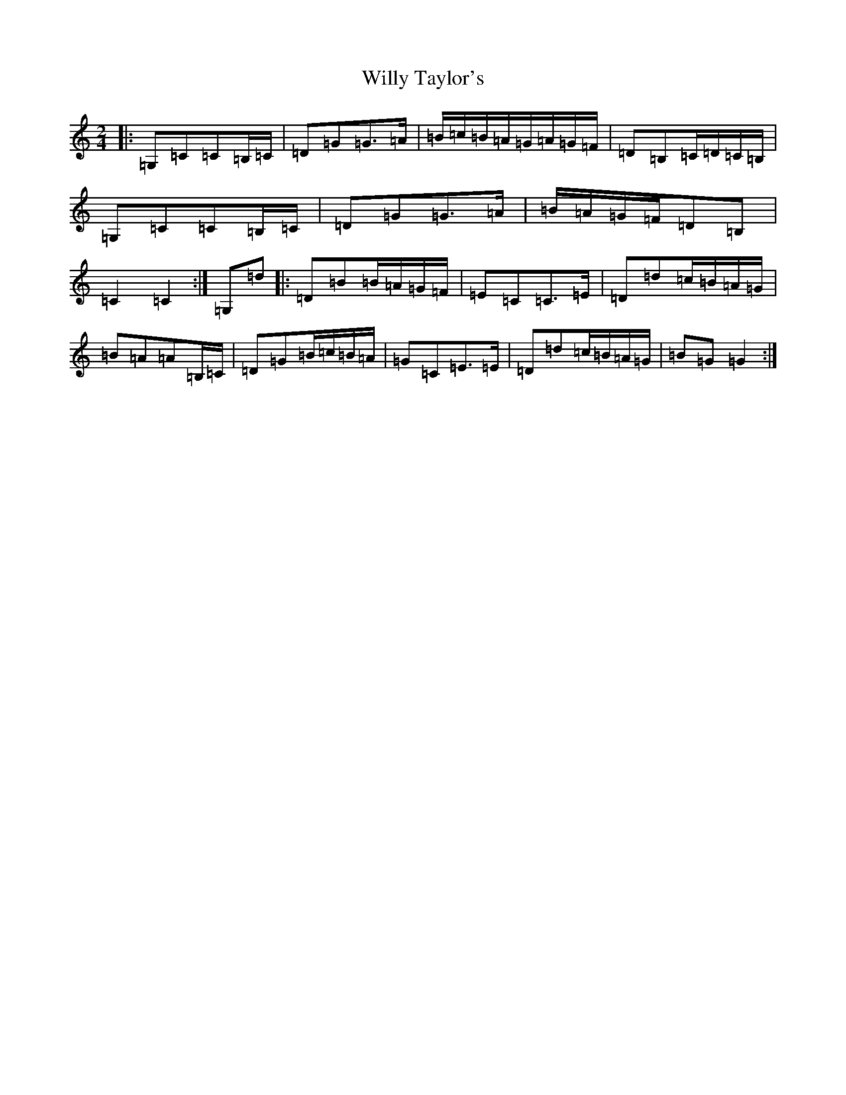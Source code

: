 X: 22590
T: Willy Taylor's
S: https://thesession.org/tunes/3470#setting3470
Z: D Major
R: polka
M: 2/4
L: 1/8
K: C Major
|:=G,=C=C=B,/2=C/2|=D=G=G>=A|=B/2=c/2=B/2=A/2=G/2=A/2=G/2=F/2|=D=B,=C/2=D/2=C/2=B,/2|=G,=C=C=B,/2=C/2|=D=G=G>=A|=B/2=A/2=G/2=F/2=D=B,|=C2=C2:|=G,=d|:=D=B=B/2=A/2=G/2=F/2|=E=C=C>=E|=D=d=c/2=B/2=A/2=G/2|=B=A=A=B,/2=C/2|=D=G=B/2=c/2=B/2=A/2|=G=C=E>=E|=D=d=c/2=B/2=A/2=G/2|=B=G=G2:|